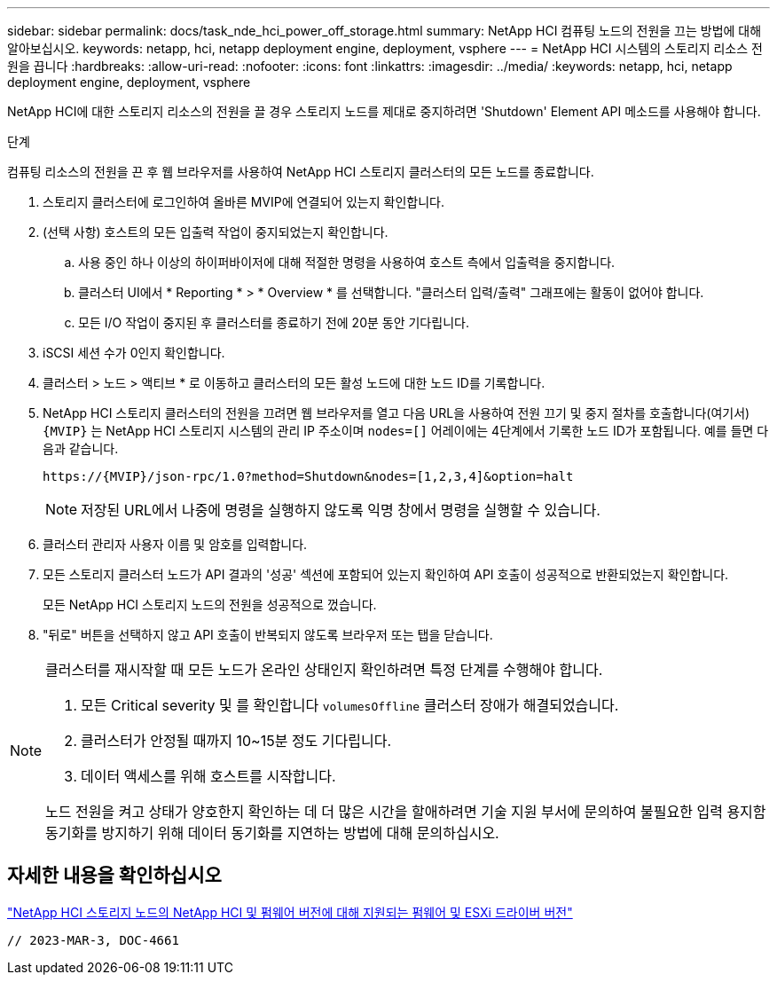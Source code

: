 ---
sidebar: sidebar 
permalink: docs/task_nde_hci_power_off_storage.html 
summary: NetApp HCI 컴퓨팅 노드의 전원을 끄는 방법에 대해 알아보십시오. 
keywords: netapp, hci, netapp deployment engine, deployment, vsphere 
---
= NetApp HCI 시스템의 스토리지 리소스 전원을 끕니다
:hardbreaks:
:allow-uri-read: 
:nofooter: 
:icons: font
:linkattrs: 
:imagesdir: ../media/
:keywords: netapp, hci, netapp deployment engine, deployment, vsphere


[role="lead"]
NetApp HCI에 대한 스토리지 리소스의 전원을 끌 경우 스토리지 노드를 제대로 중지하려면 'Shutdown' Element API 메소드를 사용해야 합니다.

.단계
컴퓨팅 리소스의 전원을 끈 후 웹 브라우저를 사용하여 NetApp HCI 스토리지 클러스터의 모든 노드를 종료합니다.

. 스토리지 클러스터에 로그인하여 올바른 MVIP에 연결되어 있는지 확인합니다.
. (선택 사항) 호스트의 모든 입출력 작업이 중지되었는지 확인합니다.
+
.. 사용 중인 하나 이상의 하이퍼바이저에 대해 적절한 명령을 사용하여 호스트 측에서 입출력을 중지합니다.
.. 클러스터 UI에서 * Reporting * > * Overview * 를 선택합니다. "클러스터 입력/출력" 그래프에는 활동이 없어야 합니다.
.. 모든 I/O 작업이 중지된 후 클러스터를 종료하기 전에 20분 동안 기다립니다.


. iSCSI 세션 수가 0인지 확인합니다.
. 클러스터 > 노드 > 액티브 * 로 이동하고 클러스터의 모든 활성 노드에 대한 노드 ID를 기록합니다.
. NetApp HCI 스토리지 클러스터의 전원을 끄려면 웹 브라우저를 열고 다음 URL을 사용하여 전원 끄기 및 중지 절차를 호출합니다(여기서) `{MVIP}` 는 NetApp HCI 스토리지 시스템의 관리 IP 주소이며 `nodes=[]` 어레이에는 4단계에서 기록한 노드 ID가 포함됩니다. 예를 들면 다음과 같습니다.
+
[listing]
----
https://{MVIP}/json-rpc/1.0?method=Shutdown&nodes=[1,2,3,4]&option=halt
----
+

NOTE: 저장된 URL에서 나중에 명령을 실행하지 않도록 익명 창에서 명령을 실행할 수 있습니다.

. 클러스터 관리자 사용자 이름 및 암호를 입력합니다.
. 모든 스토리지 클러스터 노드가 API 결과의 '성공' 섹션에 포함되어 있는지 확인하여 API 호출이 성공적으로 반환되었는지 확인합니다.
+
모든 NetApp HCI 스토리지 노드의 전원을 성공적으로 껐습니다.

. "뒤로" 버튼을 선택하지 않고 API 호출이 반복되지 않도록 브라우저 또는 탭을 닫습니다.


[NOTE]
====
클러스터를 재시작할 때 모든 노드가 온라인 상태인지 확인하려면 특정 단계를 수행해야 합니다.

. 모든 Critical severity 및 를 확인합니다 `volumesOffline` 클러스터 장애가 해결되었습니다.
. 클러스터가 안정될 때까지 10~15분 정도 기다립니다.
. 데이터 액세스를 위해 호스트를 시작합니다.


노드 전원을 켜고 상태가 양호한지 확인하는 데 더 많은 시간을 할애하려면 기술 지원 부서에 문의하여 불필요한 입력 용지함 동기화를 방지하기 위해 데이터 동기화를 지연하는 방법에 대해 문의하십시오.

====


== 자세한 내용을 확인하십시오

link:firmware_driver_versions.html["NetApp HCI 스토리지 노드의 NetApp HCI 및 펌웨어 버전에 대해 지원되는 펌웨어 및 ESXi 드라이버 버전"]

 // 2023-MAR-3, DOC-4661